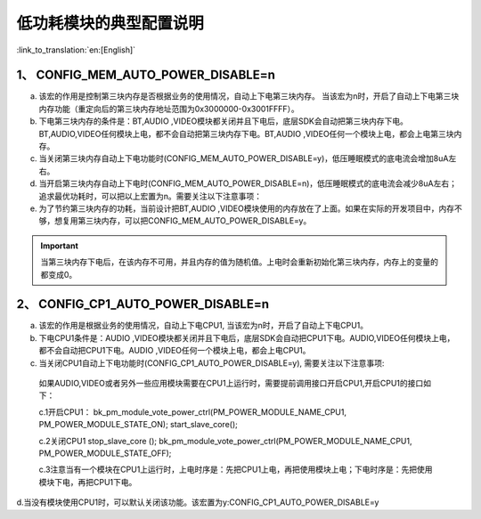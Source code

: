低功耗模块的典型配置说明
==================================

:link_to_translation:`en:[English]`

1、 CONFIG_MEM_AUTO_POWER_DISABLE=n
-----------------------------------------------

a.	该宏的作用是控制第三块内存是否根据业务的使用情况，自动上下电第三块内存。 当该宏为n时，开启了自动上下电第三块内存功能（重定向后的第三块内存地址范围为0x3000000-0x3001FFFF）。

b.	下电第三块内存的条件是：BT,AUDIO ,VIDEO模块都关闭并且下电后，底层SDK会自动把第三块内存下电。BT,AUDIO,VIDEO任何模块上电，都不会自动把第三块内存下电。BT,AUDIO ,VIDEO任何一个模块上电，都会上电第三块内存。

c.	当关闭第三块内存自动上下电功能时(CONFIG_MEM_AUTO_POWER_DISABLE=y)，低压睡眠模式的底电流会增加8uA左右。

d.	当开启第三块内存自动上下电时(CONFIG_MEM_AUTO_POWER_DISABLE=n)，低压睡眠模式的底电流会减少8uA左右；追求最优功耗时，可以把以上宏置为n。需要关注以下注意事项：

e.	为了节约第三块内存的功耗，当前设计把BT,AUDIO ,VIDEO模块使用的内存放在了上面。如果在实际的开发项目中，内存不够，想复用第三块内存，可以把CONFIG_MEM_AUTO_POWER_DISABLE=y。

.. important::
   当第三块内存下电后，在该内存不可用，并且内存的值为随机值。上电时会重新初始化第三块内存，内存上的变量的都变成0。

2、 CONFIG_CP1_AUTO_POWER_DISABLE=n
-----------------------------------------------

a.	该宏的作用是根据业务的使用情况，自动上下电CPU1, 当该宏为n时，开启了自动上下电CPU1。

b.	下电CPU1条件是：AUDIO ,VIDEO模块都关闭并且下电后，底层SDK会自动把CPU1下电。AUDIO,VIDEO任何模块上电，都不会自动把CPU1下电。AUDIO ,VIDEO任何一个模块上电，都会上电CPU1。

c.	当关闭CPU1自动上下电功能时(CONFIG_CP1_AUTO_POWER_DISABLE=y), 需要关注以下注意事项:

    如果AUDIO,VIDEO或者另外一些应用模块需要在CPU1上运行时，需要提前调用接口开启CPU1,开启CPU1的接口如下：

    c.1开启CPU1：
    bk_pm_module_vote_power_ctrl(PM_POWER_MODULE_NAME_CPU1, PM_POWER_MODULE_STATE_ON);
    start_slave_core();

    c.2关闭CPU1
    stop_slave_core ();
    bk_pm_module_vote_power_ctrl(PM_POWER_MODULE_NAME_CPU1, PM_POWER_MODULE_STATE_OFF);

    c.3注意当有一个模块在CPU1上运行时，上电时序是：先把CPU1上电，再把使用模块上电；下电时序是：先把使用模块下电，再把CPU1下电。

d.当没有模块使用CPU1时，可以默认关闭该功能。该宏置为y:CONFIG_CP1_AUTO_POWER_DISABLE=y
